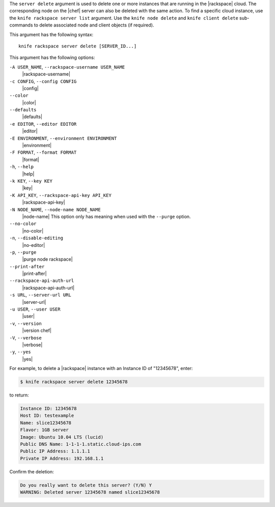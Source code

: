 .. The contents of this file are included in multiple topics.
.. This file describes a command or a sub-command for Knife.
.. This file should not be changed in a way that hinders its ability to appear in multiple documentation sets.


The ``server delete`` argument is used to delete one or more instances that are running in the |rackspace| cloud. The corresponding node on the |chef| server can also be deleted with the same action. To find a specific cloud instance, use the ``knife rackspace server list`` argument. Use the ``knife node delete`` and ``knife client delete`` sub-commands to delete associated node and client objects (if required).

This argument has the following syntax::

   knife rackspace server delete [SERVER_ID...]

This argument has the following options:

``-A USER_NAME``, ``--rackspace-username USER_NAME``
   |rackspace-username|

``-c CONFIG``, ``--config CONFIG``
   |config|

``--color``
   |color|

``--defaults``
   |defaults|

``-e EDITOR``, ``--editor EDITOR``
   |editor|

``-E ENVIRONMENT``, ``--environment ENVIRONMENT``
   |environment|

``-F FORMAT``, ``--format FORMAT``
   |format|

``-h``, ``--help``
   |help|

``-k KEY``, ``--key KEY``
   |key|

``-K API_KEY``, ``--rackspace-api-key API_KEY``
   |rackspace-api-key|

``-N NODE_NAME``, ``--node-name NODE_NAME``
   |node-name| This option only has meaning when used with the ``--purge`` option.

``--no-color``
   |no-color|

``-n``, ``--disable-editing``
   |no-editor|

``-p``, ``--purge``
   |purge node rackspace|

``--print-after``
   |print-after|

``--rackspace-api-auth-url``
   |rackspace-api-auth-url|

``-s URL``, ``--server-url URL``
   |server-url|

``-u USER``, ``--user USER``
   |user|

``-v``, ``--version``
   |version chef|

``-V``, ``--verbose``
   |verbose|

``-y``, ``--yes``
   |yes|

For example, to delete a |rackspace| instance with an Instance ID of "12345678", enter:

.. code-block:: bash

   $ knife rackspace server delete 12345678

to return:

.. code-block:: bash

   Instance ID: 12345678
   Host ID: testexample
   Name: slice12345678
   Flavor: 1GB server
   Image: Ubuntu 10.04 LTS (lucid)
   Public DNS Name: 1-1-1-1.static.cloud-ips.com
   Public IP Address: 1.1.1.1
   Private IP Address: 192.168.1.1

Confirm the deletion:

.. code-block:: bash

   Do you really want to delete this server? (Y/N) Y
   WARNING: Deleted server 12345678 named slice12345678
